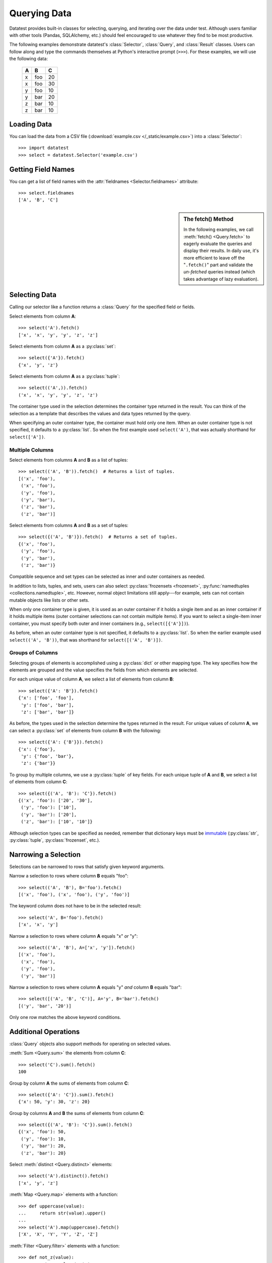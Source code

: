 
.. module:: datatest

.. meta::
    :description: Use datatest's Selector, Query, and Result
                  classes to handle the data under test.
    :keywords: datatest, Selector, Query, Result, working_directory

.. highlight:: pycon

.. _querying-data:

#############
Querying Data
#############

Datatest provides built-in classes for selecting, querying, and
iterating over the data under test. Although users familiar with
other tools (Pandas, SQLAlchemy, etc.) should feel encouraged
to use whatever they find to be most productive.

The following examples demonstrate datatest's :class:`Selector`,
:class:`Query`, and :class:`Result` classes. Users can follow along
and type the commands themselves at Python's interactive prompt
(``>>>``). For these examples, we will use the following data:

    ===  ===  ===
     A    B    C
    ===  ===  ===
     x   foo   20
     x   foo   30
     y   foo   10
     y   bar   20
     z   bar   10
     z   bar   10
    ===  ===  ===


Loading Data
============

You can load the data from a CSV file (:download:`example.csv
</_static/example.csv>`) into a :class:`Selector`::

    >>> import datatest
    >>> select = datatest.Selector('example.csv')


Getting Field Names
===================

You can get a list of field names with the :attr:`fieldnames
<Selector.fieldnames>` attribute::

    >>> select.fieldnames
    ['A', 'B', 'C']


.. sidebar:: The fetch() Method

    In the following examples, we call :meth:`fetch() <Query.fetch>`
    to eagerly evaluate the queries and display their results. In daily
    use, it's more efficient to leave off the "``.fetch()``" part and
    validate the *un-fetched* queries instead (which takes advantage of
    lazy evaluation).


Selecting Data
==============

Calling our selector like a function returns a :class:`Query`
for the specified field or fields.

Select elements from column **A**::

    >>> select('A').fetch()
    ['x', 'x', 'y', 'y', 'z', 'z']

Select elements from column **A** as a :py:class:`set`::

    >>> select({'A'}).fetch()
    {'x', 'y', 'z'}

Select elements from column **A** as a :py:class:`tuple`::

    >>> select(('A',)).fetch()
    ('x', 'x', 'y', 'y', 'z', 'z')

The container type used in the selection determines the container
type returned in the result. You can think of the selection as a
template that describes the values and data types returned by the
query.

When specifying an outer container type, the container must hold
only one item. When an outer container type is not specified, it
defaults to a :py:class:`list`. So when the first example used
``select('A')``, that was actually shorthand for ``select(['A'])``.


Multiple Columns
----------------

Select elements from columns **A** and **B** as a list of tuples::

    >>> select(('A', 'B')).fetch()  # Returns a list of tuples.
    [('x', 'foo'),
     ('x', 'foo'),
     ('y', 'foo'),
     ('y', 'bar'),
     ('z', 'bar'),
     ('z', 'bar')]

Select elements from columns **A** and **B** as a set of tuples::

    >>> select({('A', 'B')}).fetch()  # Returns a set of tuples.
    {('x', 'foo'),
     ('y', 'foo'),
     ('y', 'bar'),
     ('z', 'bar')}

Compatible sequence and set types can be selected as inner and
outer containers as needed.

In addition to lists, tuples, and sets, users can also select
:py:class:`frozensets <frozenset>`, :py:func:`namedtuples
<collections.namedtuple>`, etc. However, normal object
limitations still apply---for example, sets can not contain
mutable objects like lists or other sets.

When only one container type is given, it is used as an outer
container if it holds a single item and as an inner container
if it holds multiple items (outer container selections can not
contain multiple items). If you want to select a single-item
inner container, you must specify both outer and inner containers
(e.g., ``select([{'A'}])``).

As before, when an outer container type is not specified, it
defaults to a :py:class:`list`. So when the earlier example
used ``select(('A', 'B'))``, that was shorthand for
``select([('A', 'B')])``.


Groups of Columns
-----------------

Selecting groups of elements is accomplished using a
:py:class:`dict` or other mapping type. The key specifies
how the elements are grouped and the value specifies the
fields from which elements are selected.

For each unique value of column **A**, we select a list of
elements from column **B**::

    >>> select({'A': 'B'}).fetch()
    {'x': ['foo', 'foo'],
     'y': ['foo', 'bar'],
     'z': ['bar', 'bar']}

As before, the types used in the selection determine the
types returned in the result. For unique values of column
**A**, we can select a :py:class:`set` of elements from
column **B** with the following::

     >>> select({'A': {'B'}}).fetch()
     {'x': {'foo'},
      'y': {'foo', 'bar'},
      'z': {'bar'}}

To group by multiple columns, we use a :py:class:`tuple` of
key fields. For each unique tuple of **A** and **B**, we select
a list of elements from column **C**::

    >>> select({('A', 'B'): 'C'}).fetch()
    {('x', 'foo'): ['20', '30'],
     ('y', 'foo'): ['10'],
     ('y', 'bar'): ['20'],
     ('z', 'bar'): ['10', '10']}

Although selection types can be specified as needed, remember
that dictionary keys must be `immutable
<http://docs.python.org/3/glossary.html#term-immutable>`_
(:py:class:`str`, :py:class:`tuple`, :py:class:`frozenset`, etc.).


Narrowing a Selection
=====================

Selections can be narrowed to rows that satisfy given keyword
arguments.

Narrow a selection to rows where column **B** equals "foo"::

    >>> select(('A', 'B'), B='foo').fetch()
    [('x', 'foo'), ('x', 'foo'), ('y', 'foo')]

The keyword column does not have to be in the selected result::

    >>> select('A', B='foo').fetch()
    ['x', 'x', 'y']

Narrow a selection to rows where column **A** equals "x" *or* "y"::

    >>> select(('A', 'B'), A=['x', 'y']).fetch()
    [('x', 'foo'),
     ('x', 'foo'),
     ('y', 'foo'),
     ('y', 'bar')]

Narrow a selection to rows where column **A** equals "y" *and*
column **B** equals "bar"::

    >>> select([('A', 'B', 'C')], A='y', B='bar').fetch()
    [('y', 'bar', '20')]

Only one row matches the above keyword conditions.


Additional Operations
=====================

:class:`Query` objects also support methods for operating
on selected values.

:meth:`Sum <Query.sum>` the elements from column **C**::

    >>> select('C').sum().fetch()
    100

Group by column **A** the sums of elements from column **C**::

    >>> select({'A': 'C'}).sum().fetch()
    {'x': 50, 'y': 30, 'z': 20}

Group by columns **A** and **B** the sums of elements from column
**C**::

    >>> select({('A', 'B'): 'C'}).sum().fetch()
    {('x', 'foo'): 50,
     ('y', 'foo'): 10,
     ('y', 'bar'): 20,
     ('z', 'bar'): 20}

Select :meth:`distinct <Query.distinct>` elements::

    >>> select('A').distinct().fetch()
    ['x', 'y', 'z']

:meth:`Map <Query.map>` elements with a function::

    >>> def uppercase(value):
    ...     return str(value).upper()
    ...
    >>> select('A').map(uppercase).fetch()
    ['X', 'X', 'Y', 'Y', 'Z', 'Z']

:meth:`Filter <Query.filter>` elements with a function::

    >>> def not_z(value):
    ...     return value != 'z'
    ...
    >>> select('A').filter(not_z).fetch()
    ['x', 'x', 'y', 'y']

Since each method returns a new Query, it's possible to
chain together multiple method calls to transform the data
as needed::

    >>> def not_z(value):
    ...     return value != 'z'
    ...
    >>> def uppercase(value):
    ...     return str(value).upper()
    ...
    >>> select('A').filter(not_z).map(uppercase).fetch()
    ['X', 'X', 'Y', 'Y']
